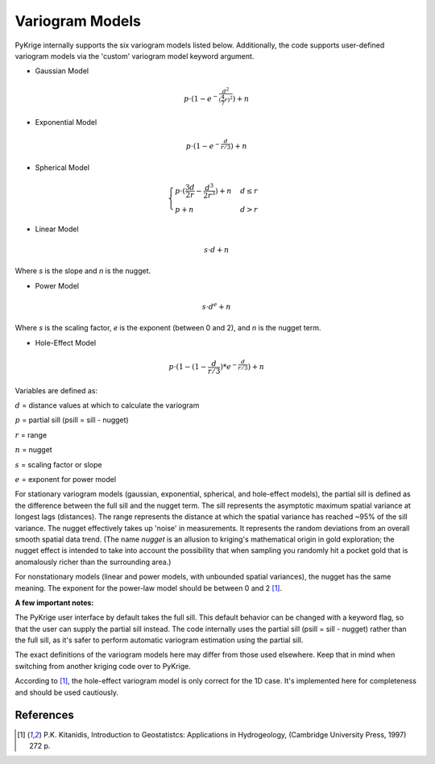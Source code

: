 Variogram Models
================

PyKrige internally supports the six variogram models listed below.
Additionally, the code supports user-defined variogram models via the 'custom'
variogram model keyword argument.

* Gaussian Model

.. math::
    p \cdot (1 - e^{ - \frac{d^2}{(\frac{4}{7} r)^2}}) + n

* Exponential Model

.. math::
    p \cdot (1 - e^{ - \frac{d}{r/3}}) + n

* Spherical Model

.. math::
    \begin{cases}
        p \cdot (\frac{3d}{2r} - \frac{d^3}{2r^3}) + n & d \leq r \\
        p + n & d > r
    \end{cases}

* Linear Model

.. math::

    s \cdot d + n

Where `s` is the slope and `n` is the nugget.

* Power Model

.. math::

    s \cdot d^e + n

Where `s` is the scaling factor, `e` is the exponent (between 0 and 2), and `n`
is the nugget term.

* Hole-Effect Model

.. math::
    p \cdot (1 - (1 - \frac{d}{r / 3}) * e^{ - \frac{d}{r / 3}}) + n

Variables are defined as:

:math:`d` = distance values at which to calculate the variogram

:math:`p` = partial sill (psill = sill - nugget)

:math:`r` = range

:math:`n` = nugget

:math:`s` = scaling factor or slope

:math:`e` = exponent for power model

For stationary variogram models (gaussian, exponential, spherical, and
hole-effect models), the partial sill is defined as the difference between
the full sill and the nugget term. The sill represents the asymptotic
maximum spatial variance at longest lags (distances). The range represents
the distance at which the spatial variance has reached ~95% of the
sill variance. The nugget effectively takes up 'noise' in measurements.
It represents the random deviations from an overall smooth spatial data trend.
(The name *nugget* is an allusion to kriging's mathematical origin in
gold exploration; the nugget effect is intended to take into account the
possibility that when sampling you randomly hit a pocket gold that is
anomalously richer than the surrounding area.)

For nonstationary models (linear and power models, with unbounded spatial
variances), the nugget has the same meaning. The exponent  for the power-law
model should be between 0 and 2 [1]_.

**A few important notes:**

The PyKrige user interface by default takes the full sill. This default behavior
can be changed with a keyword flag, so that the user can supply the partial sill
instead. The code internally uses the partial sill (psill = sill - nugget)
rather than the full sill, as it's safer to perform automatic variogram
estimation using the partial sill.

The exact definitions of the variogram models here may differ from those used
elsewhere. Keep that in mind when switching from another kriging code over to
PyKrige.

According to [1]_, the hole-effect variogram model is only correct for the
1D case. It's implemented here for completeness and should be used cautiously.

References
----------
.. [1] P.K. Kitanidis, Introduction to Geostatistcs: Applications in
    Hydrogeology, (Cambridge University Press, 1997) 272 p.
